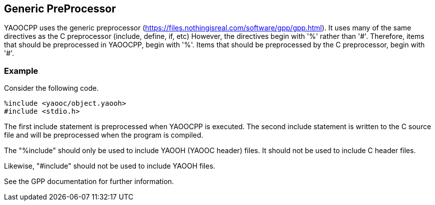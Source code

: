 == Generic PreProcessor
YAOOCPP uses the generic preprocessor (https://files.nothingisreal.com/software/gpp/gpp.html).
It uses many of the same directives as the C preprocessor (include, define, if, etc)
However, the directives begin with '%' rather than '\#'.
Therefore, items that should be preprocessed in YAOOCPP, begin with '%'.
Items that should be preprocessed by the C preprocessor, begin with '#'.

=== Example
Consider the following code.

[source,c]
----------------------
%include <yaooc/object.yaooh>
#include <stdio.h>
----------------------

The first include statement is preprocessed when YAOOCPP is executed.
The second include statement is written to the C source file and will be preprocessed when the program is compiled.

The "%include" should only be used to include YAOOH (YAOOC header) files.
It should not be used to include C header files.

Likewise, "#include" should not be used to include YAOOH files.

See the GPP documentation for further information.
